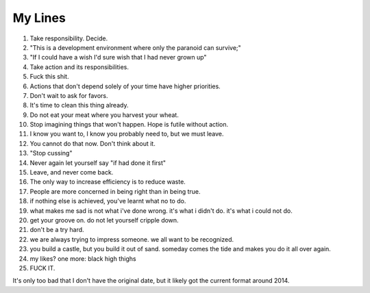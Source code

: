 My Lines
========


#. Take responsibility. Decide.
#. "This is a development environment where only the paranoid can survive;"
#. "If I could have a wish I'd sure wish that I had never grown up"
#. Take action and its responsibilities.
#. Fuck this shit.
#. Actions that don't depend solely of your time have higher priorities.
#. Don't wait to ask for favors.
#. It's time to clean this thing already.
#. Do not eat your meat where you harvest your wheat.
#. Stop imagining things that won't happen. Hope is futile without action.
#. I know you want to, I know you probably need to, but we must leave.
#. You cannot do that now. Don't think about it.
#. "Stop cussing"
#. Never again let yourself say "if had done it first"
#. Leave, and never come back.
#. The only way to increase efficiency is to reduce waste.
#. People are more concerned in being right than in being true.
#. if nothing else is achieved, you've learnt what no to do.
#. what makes me sad is not what i've done wrong. it's what i didn't do. it's what i could not do.
#. get your groove on. do not let yourself cripple down.
#. don't be a try hard.
#. we are always trying to impress someone. we all want to be recognized.
#. you build a castle, but you build it out of sand. someday comes the tide and makes you do it all over again.
#. my likes? one more: black high thighs
#. FUCK IT.


It's only too bad that I don't have the original date, but it likely got the current format around 2014.
